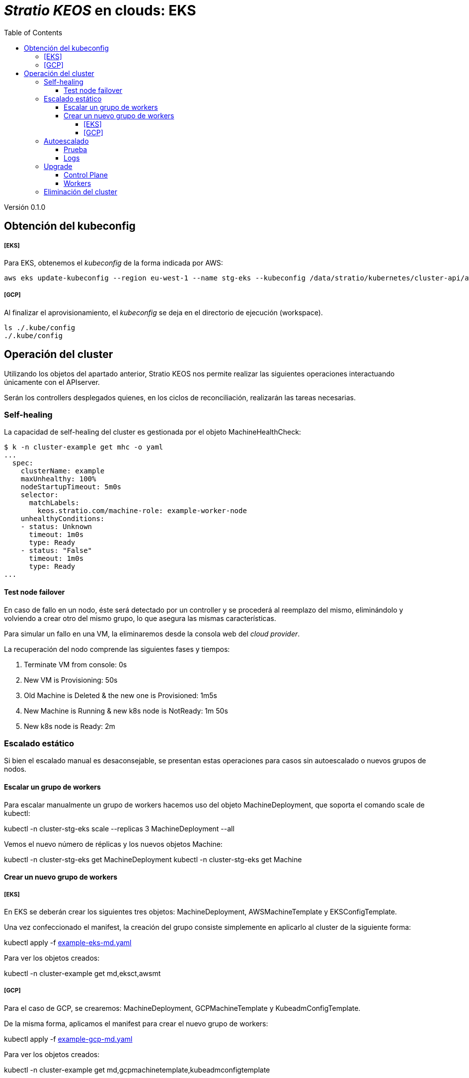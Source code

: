 :toc: left
:toclevels: 4
// Images dir path for AsciidocFX:
//:imagesdir: stratio-docs/es/modules/provisioner/assets/images
// Images dir path for GitHub:
:imagesdir: /stratio-docs/es/modules/provisioner/assets/images
// Antora does not require the `imagesdir` directive

= _Stratio KEOS_ en clouds: EKS

Versión 0.1.0


== Obtención del kubeconfig

===== [EKS]
Para EKS, obtenemos el _kubeconfig_ de la forma indicada por AWS:

-----
aws eks update-kubeconfig --region eu-west-1 --name stg-eks --kubeconfig /data/stratio/kubernetes/cluster-api/aws/workspace/stg-eks.kubeconfig
-----

===== [GCP]

Al finalizar el aprovisionamiento, el _kubeconfig_ se deja en el directorio de ejecución (workspace).

-----
ls ./.kube/config
./.kube/config
-----

== Operación del cluster

Utilizando los objetos del apartado anterior, Stratio KEOS nos permite realizar las siguientes operaciones interactuando únicamente con el APIserver.

Serán los controllers desplegados quienes, en los ciclos de reconciliación, realizarán las tareas necesarias.

=== Self-healing

La capacidad de self-healing del cluster es gestionada por el objeto MachineHealthCheck:

----
$ k -n cluster-example get mhc -o yaml
...
  spec:
    clusterName: example
    maxUnhealthy: 100%
    nodeStartupTimeout: 5m0s
    selector:
      matchLabels:
        keos.stratio.com/machine-role: example-worker-node
    unhealthyConditions:
    - status: Unknown
      timeout: 1m0s
      type: Ready
    - status: "False"
      timeout: 1m0s
      type: Ready
...
----

==== Test node failover

En caso de fallo en un nodo, éste será detectado por un controller y se procederá al reemplazo del mismo, eliminándolo y volviendo a crear otro del mismo grupo, lo que asegura las mismas características.

Para simular un fallo en una VM, la eliminaremos desde la consola web del _cloud provider_.

La recuperación del nodo comprende las siguientes fases y tiempos:

. Terminate VM from console:  0s
. New VM is Provisioning: 50s
. Old Machine is Deleted & the new one is Provisioned: 1m5s
. New Machine is Running & new k8s node is NotReady: 1m 50s
. New k8s node is Ready: 2m

=== Escalado estático

Si bien el escalado manual es desaconsejable, se presentan estas operaciones para casos sin autoescalado o nuevos grupos de nodos.

==== Escalar un grupo de workers

Para escalar manualmente un grupo de workers hacemos uso del objeto MachineDeployment, que soporta el comando scale de kubectl:

kubectl -n cluster-stg-eks scale --replicas 3 MachineDeployment --all

Vemos el nuevo número de réplicas y los nuevos objetos Machine:

kubectl -n cluster-stg-eks get MachineDeployment
kubectl -n cluster-stg-eks get Machine

==== Crear un nuevo grupo de workers

===== [EKS]

En EKS se deberán crear los siguientes tres objetos: MachineDeployment, AWSMachineTemplate y EKSConfigTemplate.

Una vez confeccionado el manifest, la creación del grupo consiste simplemente en aplicarlo al cluster de la siguiente forma:

kubectl apply -f xref:./example-eks-md.yaml[example-eks-md.yaml]

Para ver los objetos creados:

kubectl -n cluster-example get md,eksct,awsmt

===== [GCP]

Para el caso de GCP, se crearemos: MachineDeployment, GCPMachineTemplate y KubeadmConfigTemplate.

De la misma forma, aplicamos el manifest para crear el nuevo grupo de workers:

kubectl apply -f xref:./example-gcp-md.yaml[example-gcp-md.yaml]

Para ver los objetos creados:

kubectl -n cluster-example get md,gcpmachinetemplate,kubeadmconfigtemplate

=== Autoescalado

Para el autoescalado de nodos, se utiliza cluster-autoscaler, quien detectará Pods pendientes de ejecutar por falta de recursos y escalará el grupo de nodos que considere según los filtros de los despliegues.

Esta operación se realiza en el APIserver, siendo los controllers los encargados de crear las VMs en el cloud provider y agregarlas al clusters como nodos workers de Kubernetes.

Dado que el autoescalado está basado en el cluster-autoscaler, añadiremos el mínimo y máximo en el grupo de nodos workers como annotations:

----
$ kubectl -n cluster-stg-eks edit MachineDeployment demo-eks-md-2

- apiVersion: cluster.x-k8s.io/v1beta1
  kind: MachineDeployment
  metadata:
    annotations:
      cluster.x-k8s.io/cluster-api-autoscaler-node-group-max-size: "6"
      cluster.x-k8s.io/cluster-api-autoscaler-node-group-min-size: "2"
  ...
----

==== Prueba

Para probar el autoescalado podemos crear un Deployment con suficientes réplicas de modo que no se puedan ejecutar en los nodos actuales:

----  
kubectl create deploy test --replicas 1500 --image nginx:alpine
----

Al terminar la prueba, eliminamos el Deployment

----
kubectl --kubeconfig demo-eks.kubeconfig delete deploy test
----

==== Logs

Los logs del cluster-autoscaler se pueden ver desde su Deployment:

----
$ k -n kube-system logs -f -l app.kubernetes.io/name=clusterapi-cluster-autoscaler
----

=== Upgrade

La actualización del cluster a una versión superior de Kubernetes se realizará en dos partes, primero el control-plane y, una vez que este esté en la nueva versión, se procederá a la actualización de los nodos workers.

==== Control Plane

Para la actualización del control-plane, ejecutaremos un patch de spec.version en el objeto AWSManagedControlPlane.

$ kubectl -n cluster-example patch AWSManagedControlPlane example-control-plane --type merge -p '{"spec": {"version": "v1.24.0"}}'

==== Workers

Para cada grupo de nodos workers del cluster, ejecutaremos un patch de spec.template.spec.version en el objeto MachineDeployment correspondiente al grupo.

$ kubectl -n cluster-example patch MachineDeployment example-md-1 --type merge -p '{"spec": {"template": {"spec": {"version": "v1.24.0"}}}}'

Nota: el controller aprovisiona un nuevo nodo del grupo de workers con la versión actualizada y una vez que esté Ready en Kubernetes, elimina un nodo con la versión vieja, de esta forma asegura siempre el número de nodos configurado.

=== Eliminación del cluster

Previo a la eliminación de los recusos del _cloud provider_ generados por el cloud-provisioner, se deberán eliminar aquellos que han sido creados por el keos-installer o cualquier automatismo externo.

[start=1]
. Creamos un cluster local indicando que no se genere ningún objeto en el _cloud provider_.

-----
[local]$ sudo ./bin/cloud-provisioner create cluster --name prod-eks --descriptor cluster.yaml --vault-password <my-passphrase> --avoid-creation

-----

[start=2]
. Movemos el management del cluster worker al cluster local, utilizando el kubeconfig de EKS.

-----
[local]$ sudo clusterctl --kubeconfig $KUBECONFIG move -n cluster-prod-eks --to-kubeconfig /root/.kube/config
-----

[start=3]
. Accedemos al cluster local y eliminamos el cluster worker.

-----
[local]$ sudo docker exec -ti prod-eks-control-plane bash
root@prod-eks-control-plane:/# k -n cluster-prod-eks delete cl --all
-----

[start=4]
. Finalmente, eliminamos el cluster local.

-----
[local]$ sudo ./bin/cloud-provisioner delete cluster --name prod-eks
-----

